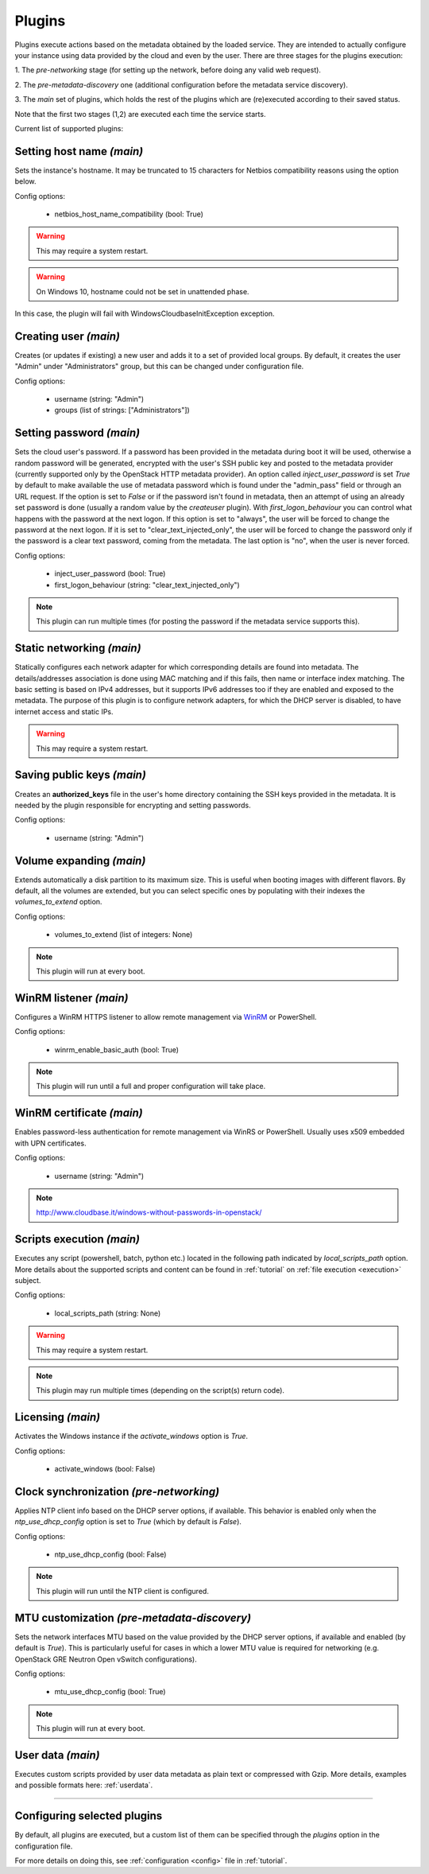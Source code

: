 .. _plugins:

Plugins
=======

Plugins execute actions based on the metadata obtained by the loaded service.
They are intended to actually configure your instance using data provided by
the cloud and even by the user. There are three stages for the plugins
execution:

1. The `pre-networking` stage (for setting up the network, before doing any
valid web request).

2. The `pre-metadata-discovery` one (additional configuration before the
metadata service discovery).

3. The `main` set of plugins, which holds the rest of the plugins which are
(re)executed according to their saved status.

Note that the first two stages (1,2) are executed each time the service
starts.

Current list of supported plugins:


Setting host name *(main)*
--------------------------

.. class:: cloudbaseinit.plugins.common.sethostname.SetHostNamePlugin

Sets the instance's hostname. It may be truncated to 15 characters for Netbios
compatibility reasons using the option below.

Config options:

    * netbios_host_name_compatibility (bool: True)

.. warning:: This may require a system restart.
.. warning:: On Windows 10, hostname could not be set in unattended phase.
In this case, the plugin will fail with WindowsCloudbaseInitException exception.


Creating user *(main)*
----------------------

.. class:: cloudbaseinit.plugins.windows.createuser.CreateUserPlugin

Creates (or updates if existing) a new user and adds it to a
set of provided local groups. By default, it creates the user "Admin" under
"Administrators" group, but this can be changed under configuration file.

Config options:

    * username (string: "Admin")
    * groups (list of strings: ["Administrators"])


Setting password *(main)*
-------------------------

.. class:: cloudbaseinit.plugins.windows.setuserpassword.SetUserPasswordPlugin

Sets the cloud user's password. If a password has been provided in the metadata
during boot it will be used, otherwise a random password will be generated,
encrypted with the user's SSH public key and posted to the metadata provider
(currently supported only by the OpenStack HTTP metadata provider).
An option called `inject_user_password` is set *True* by default to make
available the use of metadata password which is found under the "admin_pass"
field or through an URL request. If the option is set to *False* or if the
password isn't found in metadata, then an attempt of using an already set
password is done (usually a random value by the `createuser` plugin).
With `first_logon_behaviour` you can control what happens with the password at
the next logon. If this option is set to "always", the user will be forced to
change the password at the next logon. If it is set to "clear_text_injected_only",
the user will be forced to change the password only if the password is a
clear text password, coming from the metadata. The last option is "no",
when the user is never forced.

Config options:

    * inject_user_password (bool: True)
    * first_logon_behaviour (string: "clear_text_injected_only")

.. note:: This plugin can run multiple times (for posting the password if the
          metadata service supports this).


Static networking *(main)*
--------------------------

.. class:: cloudbaseinit.plugins.common.networkconfig.NetworkConfigPlugin

Statically configures each network adapter for which corresponding details
are found into metadata. The details/addresses association is done using
MAC matching and if this fails, then name or interface index matching.
The basic setting is based on IPv4 addresses, but it supports IPv6 addresses
too if they are enabled and exposed to the metadata.
The purpose of this plugin is to configure network adapters, for which the
DHCP server is disabled, to have internet access and static IPs.

.. warning:: This may require a system restart.


Saving public keys *(main)*
---------------------------

.. class:: cloudbaseinit.plugins.common.sshpublickeys.SetUserSSHPublicKeysPlugin

Creates an **authorized_keys** file in the user's home directory containing
the SSH keys provided in the metadata. It is needed by the plugin responsible
for encrypting and setting passwords.

Config options:

    * username (string: "Admin")


Volume expanding *(main)*
-------------------------

.. class:: cloudbaseinit.plugins.windows.extendvolumes.ExtendVolumesPlugin

Extends automatically a disk partition to its maximum size. This is useful
when booting images with different flavors. By default, all the volumes are
extended, but you can select specific ones by populating with their indexes the
`volumes_to_extend` option.

Config options:

    * volumes_to_extend (list of integers: None)

.. note:: This plugin will run at every boot.


WinRM listener *(main)*
-----------------------

.. class:: cloudbaseinit.plugins.windows.winrmlistener.ConfigWinRMListenerPlugin

Configures a WinRM HTTPS listener to allow remote management via
`WinRM <https://msdn.microsoft.com/en-us/library/aa384426(v=vs.85).aspx>`_
or PowerShell.

Config options:

    * winrm_enable_basic_auth (bool: True)

.. note:: This plugin will run until a full and proper configuration
          will take place.


.. _certificate:

WinRM certificate *(main)*
--------------------------

.. class:: cloudbaseinit.plugins.windows.winrmcertificateauth.ConfigWinRMCertificateAuthPlugin

Enables password-less authentication for remote management via WinRS or
PowerShell. Usually uses x509 embedded with UPN certificates.

Config options:

    * username (string: "Admin")

.. note:: http://www.cloudbase.it/windows-without-passwords-in-openstack/


.. _scripts:

Scripts execution *(main)*
--------------------------

.. class:: cloudbaseinit.plugins.common.localscripts.LocalScriptsPlugin

Executes any script (powershell, batch, python etc.) located in the following
path indicated by `local_scripts_path` option.
More details about the supported scripts and content can be found
in :ref:`tutorial` on :ref:`file execution <execution>` subject.

Config options:

    * local_scripts_path (string: None)

.. warning:: This may require a system restart.

.. note:: This plugin may run multiple times (depending on the script(s)
          return code).


Licensing *(main)*
------------------

.. class:: cloudbaseinit.plugins.windows.licensing.WindowsLicensingPlugin

Activates the Windows instance if the `activate_windows` option is *True*.

Config options:

    * activate_windows (bool: False)


Clock synchronization *(pre-networking)*
----------------------------------------

.. class:: cloudbaseinit.plugins.windows.ntpclient.NTPClientPlugin

Applies NTP client info based on the DHCP server options, if available. This
behavior is enabled only when the `ntp_use_dhcp_config` option is set
to *True* (which by default is *False*).

Config options:

    * ntp_use_dhcp_config (bool: False)

.. note:: This plugin will run until the NTP client is configured.


MTU customization *(pre-metadata-discovery)*
--------------------------------------------

.. class:: cloudbaseinit.plugins.common.mtu.MTUPlugin

Sets the network interfaces MTU based on the value provided by the DHCP server
options, if available and enabled (by default is *True*).
This is particularly useful for cases in which a lower MTU value is required
for networking (e.g. OpenStack GRE Neutron Open vSwitch configurations).

Config options:

    * mtu_use_dhcp_config (bool: True)

.. note:: This plugin will run at every boot.


User data *(main)*
------------------

.. class:: cloudbaseinit.plugins.common.userdata.UserDataPlugin

Executes custom scripts provided by user data metadata as plain text or
compressed with Gzip.
More details, examples and possible formats here: :ref:`userdata`.

----

Configuring selected plugins
----------------------------

By default, all plugins are executed, but a custom list of them can be
specified through the `plugins` option in the configuration file.

For more details on doing this, see :ref:`configuration <config>`
file in :ref:`tutorial`.
